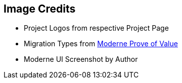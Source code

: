 == Image Credits

* Project Logos from respective Project Page
* Migration Types from https://docs.moderne.io/administrator-documentation/proof-of-value[Moderne Prove of Value]
* Moderne UI Screenshot by Author
